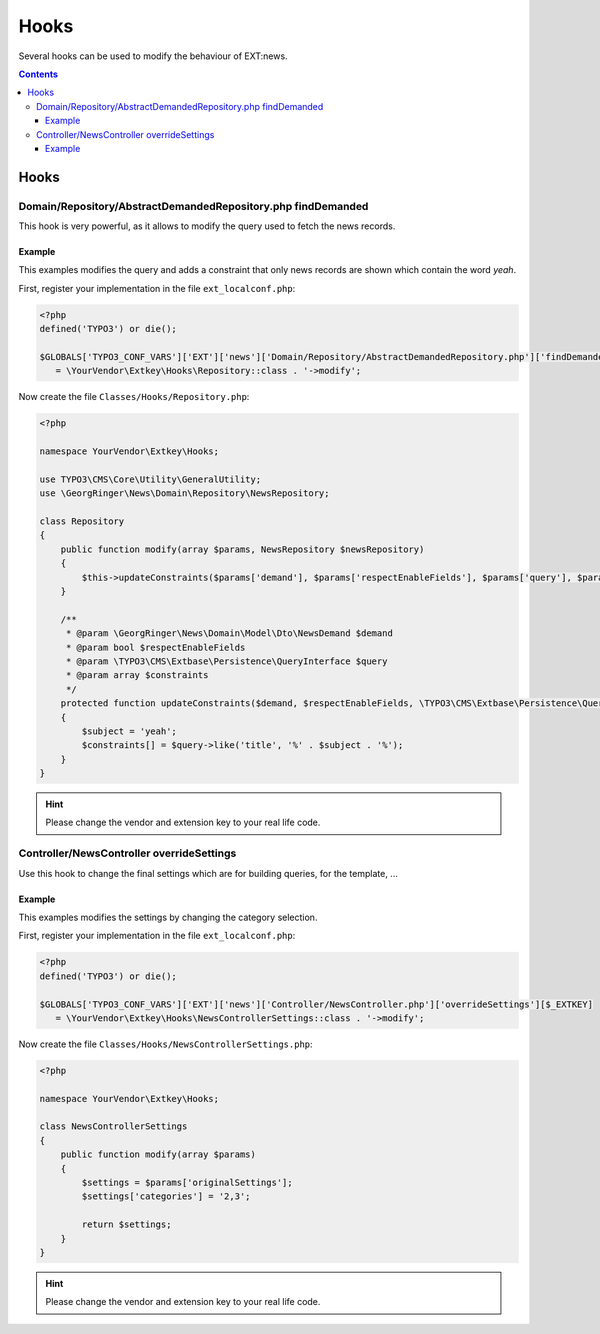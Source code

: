 .. _hooks:

=====
Hooks
=====

Several hooks can be used to modify the behaviour of EXT:news.


..  contents::
    :depth: 31

Hooks
-----

.. _hooks_example_findDemanded:

Domain/Repository/AbstractDemandedRepository.php findDemanded
^^^^^^^^^^^^^^^^^^^^^^^^^^^^^^^^^^^^^^^^^^^^^^^^^^^^^^^^^^^^^

This hook is very powerful, as it allows to modify the query used to fetch the news records.

Example
"""""""
This examples modifies the query and adds a constraint that only news records are shown which contain the word *yeah*.


First, register your implementation in the file ``ext_localconf.php``:

.. code-block:: php

   <?php
   defined('TYPO3') or die();

   $GLOBALS['TYPO3_CONF_VARS']['EXT']['news']['Domain/Repository/AbstractDemandedRepository.php']['findDemanded'][$_EXTKEY]
      = \YourVendor\Extkey\Hooks\Repository::class . '->modify';

Now create the file ``Classes/Hooks/Repository.php``:

.. code-block:: php

   <?php

   namespace YourVendor\Extkey\Hooks;

   use TYPO3\CMS\Core\Utility\GeneralUtility;
   use \GeorgRinger\News\Domain\Repository\NewsRepository;

   class Repository
   {
       public function modify(array $params, NewsRepository $newsRepository)
       {
           $this->updateConstraints($params['demand'], $params['respectEnableFields'], $params['query'], $params['constraints']);
       }

       /**
        * @param \GeorgRinger\News\Domain\Model\Dto\NewsDemand $demand
        * @param bool $respectEnableFields
        * @param \TYPO3\CMS\Extbase\Persistence\QueryInterface $query
        * @param array $constraints
        */
       protected function updateConstraints($demand, $respectEnableFields, \TYPO3\CMS\Extbase\Persistence\QueryInterface $query, array &$constraints)
       {
           $subject = 'yeah';
           $constraints[] = $query->like('title', '%' . $subject . '%');
       }
   }

.. hint:: Please change the vendor and extension key to your real life code.

Controller/NewsController overrideSettings
^^^^^^^^^^^^^^^^^^^^^^^^^^^^^^^^^^^^^^^^^^
Use this hook to change the final settings which are for building queries, for the template, ...

Example
"""""""
This examples modifies the settings by changing the category selection.

First, register your implementation in the file ``ext_localconf.php``:

.. code-block:: php

   <?php
   defined('TYPO3') or die();

   $GLOBALS['TYPO3_CONF_VARS']['EXT']['news']['Controller/NewsController.php']['overrideSettings'][$_EXTKEY]
      = \YourVendor\Extkey\Hooks\NewsControllerSettings::class . '->modify';

Now create the file ``Classes/Hooks/NewsControllerSettings.php``:

.. code-block:: php

   <?php

   namespace YourVendor\Extkey\Hooks;

   class NewsControllerSettings
   {
       public function modify(array $params)
       {
           $settings = $params['originalSettings'];
           $settings['categories'] = '2,3';

           return $settings;
       }
   }

.. hint:: Please change the vendor and extension key to your real life code.


